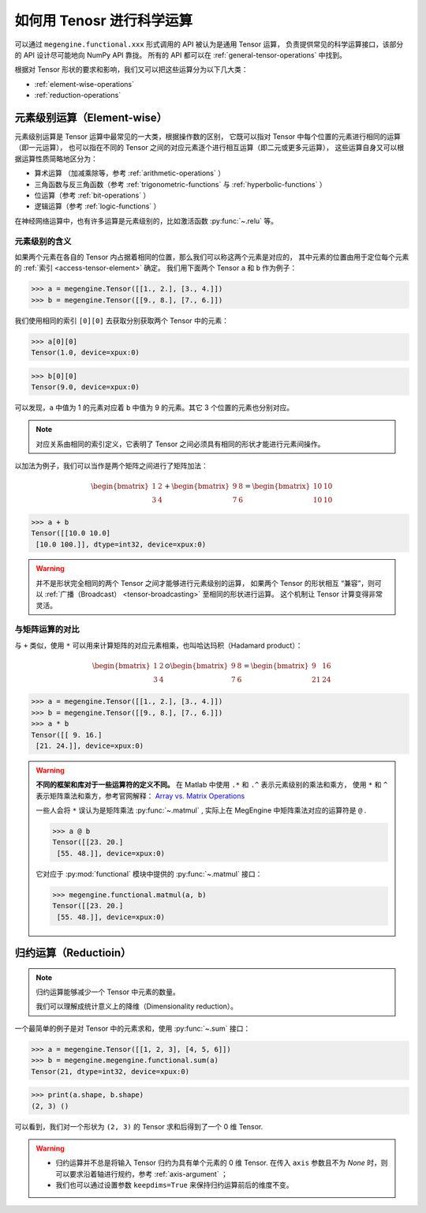 .. _general-operations:

==========================
如何用 Tenosr 进行科学运算
==========================

可以通过 ``megengine.functional.xxx`` 形式调用的 API 被认为是通用 Tensor 运算，
负责提供常见的科学运算接口，该部分的 API 设计尽可能地向 NumPy API 靠拢。
所有的 API 都可以在 :ref:`general-tensor-operations` 中找到。

根据对 Tensor 形状的要求和影响，我们又可以把这些运算分为以下几大类：

* :ref:`element-wise-operations`
* :ref:`reduction-operations`

.. seealso::

   * 并不是所有的 NumPy 中的计算接口都有提供对应的 MegEngine 实现，但在处理数据时，
     你可以选择先调用 NumPy 实现获得 ndarray, 然后 :ref:`create-tensor-from-ndarray` ；
   * 如果你不理解一些 API 的使用方法，可以查询 NumPy 中关于对应 API 用法的介绍。

.. _element-wise-operations:

元素级别运算（Element-wise）
---------------------------

元素级别运算是 Tensor 运算中最常见的一大类，根据操作数的区别，
它既可以指对 Tensor 中每个位置的元素进行相同的运算（即一元运算），
也可以指在不同的 Tensor 之间的对应元素逐个进行相互运算（即二元或更多元运算），
这些运算自身又可以根据运算性质简略地区分为：

* 算术运算 （加减乘除等，参考 :ref:`arithmetic-operations` ）
* 三角函数与反三角函数（参考 :ref:`trigonometric-functions` 与 :ref:`hyperbolic-functions` ）
* 位运算（参考 :ref:`bit-operations` ）
* 逻辑运算（参考 :ref:`logic-functions` ）

在神经网络运算中，也有许多运算是元素级别的，比如激活函数 :py:func:`~.relu` 等。

元素级别的含义
~~~~~~~~~~~~~~

如果两个元素在各自的 Tensor 内占据着相同的位置，那么我们可以称这两个元素是对应的，
其中元素的位置由用于定位每个元素的 :ref:`索引 <access-tensor-element>` 确定。
我们用下面两个 Tensor ``a`` 和 ``b`` 作为例子：

>>> a = megengine.Tensor([[1., 2.], [3., 4.]])
>>> b = megengine.Tensor([[9., 8.], [7., 6.]])

我们使用相同的索引 ``[0][0]`` 去获取分别获取两个 Tensor 中的元素：

>>> a[0][0]
Tensor(1.0, device=xpux:0)

>>> b[0][0]
Tensor(9.0, device=xpux:0)

可以发现，``a`` 中值为 1 的元素对应着 ``b`` 中值为 9 的元素。其它 3 个位置的元素也分别对应。

.. note::

   对应关系由相同的索引定义，它表明了 Tensor 之间必须具有相同的形状才能进行元素间操作。

以加法为例子，我们可以当作是两个矩阵之间进行了矩阵加法：

.. math::

   \begin{bmatrix}
	1 & 2 \\
    3 & 4
   \end{bmatrix} + 
   \begin{bmatrix}
	9 & 8 \\
    7 & 6
   \end{bmatrix} = 
   \begin{bmatrix}
	10 & 10 \\
    10 & 10
   \end{bmatrix} 

>>> a + b
Tensor([[10.0 10.0]
 [10.0 100.]], dtype=int32, device=xpux:0)

.. warning::

   并不是形状完全相同的两个 Tensor 之间才能够进行元素级别的运算，
   如果两个 Tensor 的形状相互 “兼容”，则可以 :ref:`广播（Broadcast） <tensor-broadcasting>` 至相同的形状进行运算。
   这个机制让 Tensor 计算变得非常灵活。

.. seealso::

   人们也用 Component-wise / Point-wise 等术语来指代元素级别的运算。

与矩阵运算的对比
~~~~~~~~~~~~~~~~

.. warning::


与 ``+`` 类似，使用 ``*`` 可以用来计算矩阵的对应元素相乘，也叫哈达玛积（Hadamard product）：

.. math::

   \begin{bmatrix}
	1 & 2 \\
    3 & 4
   \end{bmatrix} \odot 
   \begin{bmatrix}
	9 & 8 \\
    7 & 6
   \end{bmatrix} = 
   \begin{bmatrix}
	9 & 16 \\
    21 & 24
   \end{bmatrix} 

>>> a = megengine.Tensor([[1., 2.], [3., 4.]])
>>> b = megengine.Tensor([[9., 8.], [7., 6.]])
>>> a * b
Tensor([[ 9. 16.]
 [21. 24.]], device=xpux:0)

.. warning::

  
   **不同的框架和库对于一些运算符的定义不同。** 在 Matlab 中使用 ``.*`` 和 ``.^`` 表示元素级别的乘法和乘方，
   使用 ``*`` 和 ``^`` 表示矩阵乘法和乘方，参考官网解释：
   `Array vs. Matrix Operations <https://www.mathworks.com/help/matlab/matlab_prog/array-vs-matrix-operations.html>`_

   一些人会将 ``*`` 误认为是矩阵乘法 :py:func:`~.matmul` , 实际上在 MegEngine 中矩阵乘法对应的运算符是 ``@`` .

   >>> a @ b
   Tensor([[23. 20.]
    [55. 48.]], device=xpux:0)

   它对应于 :py:mod:`functional` 模块中提供的 :py:func:`~.matmul` 接口：

   >>> megengine.functional.matmul(a, b)
   Tensor([[23. 20.]
    [55. 48.]], device=xpux:0)

.. seealso::

   更多与线性代数有关的运算，请参考 :ref:`linear-algebra-functions` . 

.. _reduction-operations:

归约运算（Reductioin）
----------------------

.. note::

   归约运算能够减少一个 Tensor 中元素的数量。

   我们可以理解成统计意义上的降维（Dimensionality reduction）。

一个最简单的例子是对 Tensor 中的元素求和，使用 :py:func:`~.sum` 接口：

>>> a = megengine.Tensor([[1, 2, 3], [4, 5, 6]])
>>> b = megengine.megengine.functional.sum(a)
Tensor(21, dtype=int32, device=xpux:0)

>>> print(a.shape, b.shape)
(2, 3) ()

可以看到，我们对一个形状为 ``(2, 3)`` 的 Tensor 求和后得到了一个 0 维 Tensor.

.. warning::

   * 归约运算并不总是将输入 Tensor 归约为具有单个元素的 0 维 Tensor.
     在传入 ``axis`` 参数且不为 `None` 时，则可以要求沿着轴进行规约，参考 :ref:`axis-argument` ；
   * 我们也可以通过设置参数 ``keepdims=True`` 来保持归约运算前后的维度不变。

.. seealso::

   * 常见的 Tensor 归约运算还有：:py:func:`~.prod` / :py:func:`~.mean` 等，
     可在 :ref:`statistical-functions` 中找到相关 API 和例程。
   * 想要了解更多关于规约的知识，可以参考维基百科中对 
     `Reduction operator <https://en.wikipedia.org/wiki/Reduction_operator>`_ 的解释。

